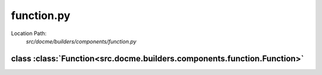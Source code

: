 ===========
function.py
===========

Location Path: 
    *src/docme/builders/components/function.py*

class :class:`Function<src.docme.builders.components.function.Function>`
------------------------------------------------------------------------

.. py:class:: src.docme.builders.components.function.Function(BaseComponent)
            
        | **Inherits From:** 
        |   :class:`BaseComponent<src.docme.builders.components.base_component.BaseComponent>`
    

        This class represents Function type of rst format.

    .. py:method:: src.docme.builders.components.function.Function.__init__(self, name, doc, args, is_method, path)
    
    
    .. py:method:: src.docme.builders.components.function.Function.doc(self)
    
    
    .. py:method:: src.docme.builders.components.function.Function.type(self)
    
    
    .. py:method:: src.docme.builders.components.function.Function.header(self)
    
    
    .. py:method:: src.docme.builders.components.function.Function.content(self)
    
    

